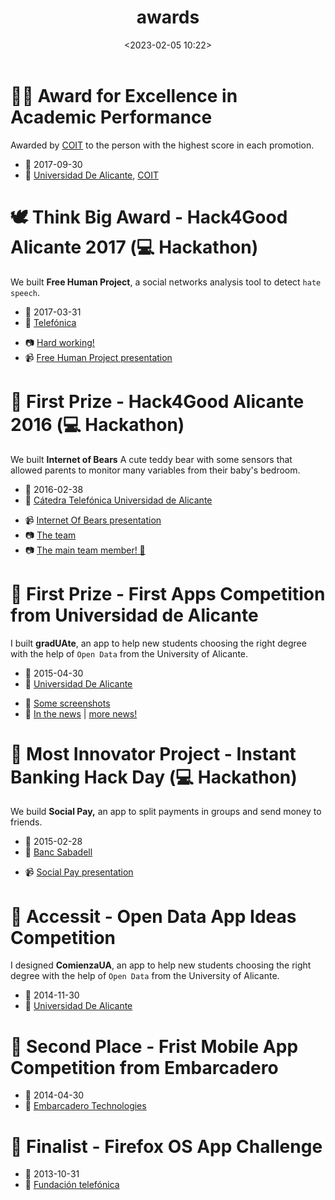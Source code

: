 #+title: awards
#+date: <2023-02-05 10:22>
#+description:
#+filetags: me

* 👨‍🎓 Award for Excellence in Academic Performance
Awarded by [[https://www.coit.es/][COIT]] to the person with the highest score in each promotion.

+  📅 2017-09-30
+  🏫 [[https://www.ua.es/][Universidad De Alicante]],  [[https://www.coit.es/][COIT]]

* 🕊 Think Big Award - Hack4Good Alicante 2017 (💻 Hackathon)
 We built *Free Human Project*, a social networks analysis tool to
detect =hate speech=.

-  📅 2017-03-31
-  🏢 [[https://www.telefonica.com/es/][Telefónica]]


- 📷 [[./static/fhp.png][Hard working!]]
- 📹 [[https://youtu.be/lmXf2ZGreXA][Free Human Project presentation]]

* 🐻 First Prize - Hack4Good Alicante 2016 (💻 Hackathon)
We built *Internet of Bears* A cute teddy bear with some sensors that
allowed parents to monitor many variables from their baby's bedroom.

- 📅 2016-02-38
- 🏢 [[https://eps.ua.es/catedratelefonica][Cátedra Telefónica Universidad de Alicante]]


- 📹  [[https://www.youtube.com/watch?v=6ClnqdjFqRU][Internet Of Bears presentation]]
- 📷 [[./static/iob.jpg][The team]]
- 📷 [[./static/iob2.jpg][The main team member! 🐻]]

* 📱 First Prize - First Apps Competition from Universidad de Alicante
I built *gradUAte*, an app to help new students choosing the right
degree with the help of =Open Data= from the University of Alicante.

+ 📅 2015-04-30
+ 🏫 [[https://www.ua.es/][Universidad De Alicante]]


+ 📱 [[./static/gradUAte.png][Some screenshots]]
+ 📰 [[http://www.diarioinformacion.com/alicante/2015/04/29/aplicacion-movil-carreras-imparte-ua/1626692.html][In the news]] | [[http://www.lasprovincias.es/ua-universidadaldia/201504/30/sobre-gana-concurso-aplicaciones-20150430021358.html][more news!]]

* 🏦 Most Innovator Project - Instant Banking Hack Day (💻 Hackathon)
We build *Social Pay,* an app to split payments in groups and send money
to friends.


- 📅 2015-02-28
- 🏢 [[https://www.bancsabadell.com/][Banc Sabadell]]


- 📹 [[http://www.youtube.com/watch?v=pEThS-P9Uls][Social Pay presentation]]

* 🧠 Accessit - Open Data App Ideas Competition
I designed *ComienzaUA*, an app to help new students choosing the right
degree with the help of =Open Data= from the University of Alicante.

+ 📅 2014-11-30
+ 🏫 [[https://www.ua.es/][Universidad De Alicante]]

* 🧺 Second Place -  Frist Mobile App Competition from Embarcadero

- 📅 2014-04-30
- 🏢 [[https://www.embarcadero.com][Embarcadero Technologies]]

* 📱 Finalist - Firefox OS App Challenge

+ 📅 2013-10-31
+ 🏢 [[https://www.fundaciontelefonica.com/][Fundación telefónica]]
